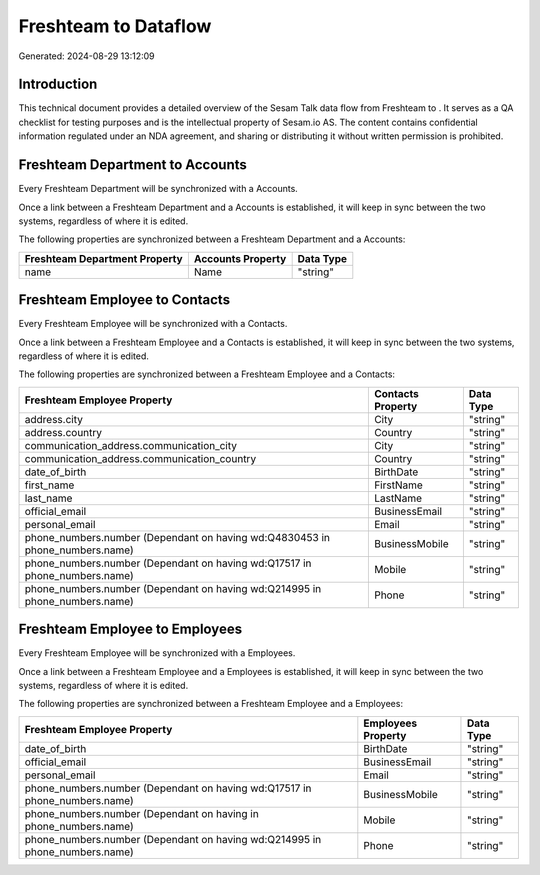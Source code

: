 ======================
Freshteam to  Dataflow
======================

Generated: 2024-08-29 13:12:09

Introduction
------------

This technical document provides a detailed overview of the Sesam Talk data flow from Freshteam to . It serves as a QA checklist for testing purposes and is the intellectual property of Sesam.io AS. The content contains confidential information regulated under an NDA agreement, and sharing or distributing it without written permission is prohibited.

Freshteam Department to  Accounts
---------------------------------
Every Freshteam Department will be synchronized with a  Accounts.

Once a link between a Freshteam Department and a  Accounts is established, it will keep in sync between the two systems, regardless of where it is edited.

The following properties are synchronized between a Freshteam Department and a  Accounts:

.. list-table::
   :header-rows: 1

   * - Freshteam Department Property
     -  Accounts Property
     -  Data Type
   * - name
     - Name
     - "string"


Freshteam Employee to  Contacts
-------------------------------
Every Freshteam Employee will be synchronized with a  Contacts.

Once a link between a Freshteam Employee and a  Contacts is established, it will keep in sync between the two systems, regardless of where it is edited.

The following properties are synchronized between a Freshteam Employee and a  Contacts:

.. list-table::
   :header-rows: 1

   * - Freshteam Employee Property
     -  Contacts Property
     -  Data Type
   * - address.city
     - City
     - "string"
   * - address.country
     - Country
     - "string"
   * - communication_address.communication_city
     - City
     - "string"
   * - communication_address.communication_country
     - Country
     - "string"
   * - date_of_birth
     - BirthDate
     - "string"
   * - first_name
     - FirstName
     - "string"
   * - last_name
     - LastName
     - "string"
   * - official_email
     - BusinessEmail
     - "string"
   * - personal_email
     - Email
     - "string"
   * - phone_numbers.number (Dependant on having wd:Q4830453 in phone_numbers.name)
     - BusinessMobile
     - "string"
   * - phone_numbers.number (Dependant on having wd:Q17517 in phone_numbers.name)
     - Mobile
     - "string"
   * - phone_numbers.number (Dependant on having wd:Q214995 in phone_numbers.name)
     - Phone
     - "string"


Freshteam Employee to  Employees
--------------------------------
Every Freshteam Employee will be synchronized with a  Employees.

Once a link between a Freshteam Employee and a  Employees is established, it will keep in sync between the two systems, regardless of where it is edited.

The following properties are synchronized between a Freshteam Employee and a  Employees:

.. list-table::
   :header-rows: 1

   * - Freshteam Employee Property
     -  Employees Property
     -  Data Type
   * - date_of_birth
     - BirthDate
     - "string"
   * - official_email
     - BusinessEmail
     - "string"
   * - personal_email
     - Email
     - "string"
   * - phone_numbers.number (Dependant on having wd:Q17517 in phone_numbers.name)
     - BusinessMobile
     - "string"
   * - phone_numbers.number (Dependant on having  in phone_numbers.name)
     - Mobile
     - "string"
   * - phone_numbers.number (Dependant on having wd:Q214995 in phone_numbers.name)
     - Phone
     - "string"


